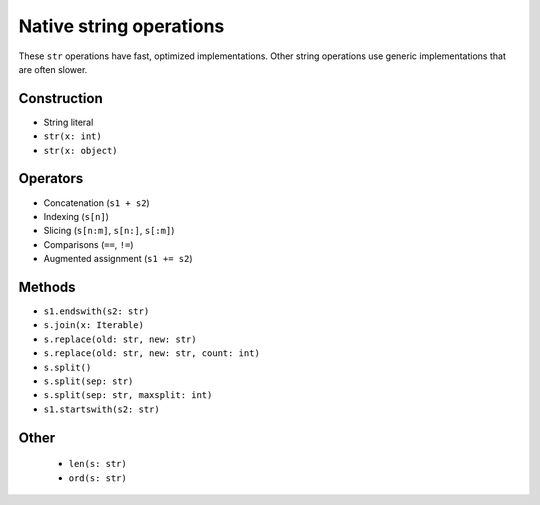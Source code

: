 .. _str-ops:

Native string operations
========================

These ``str`` operations have fast, optimized implementations. Other
string operations use generic implementations that are often slower.

Construction
------------

* String literal
* ``str(x: int)``
* ``str(x: object)``

Operators
---------

* Concatenation (``s1 + s2``)
* Indexing (``s[n]``)
* Slicing (``s[n:m]``, ``s[n:]``, ``s[:m]``)
* Comparisons (``==``, ``!=``)
* Augmented assignment (``s1 += s2``)

Methods
-------

* ``s1.endswith(s2: str)``
* ``s.join(x: Iterable)``
* ``s.replace(old: str, new: str)``
* ``s.replace(old: str, new: str, count: int)``
* ``s.split()``
* ``s.split(sep: str)``
* ``s.split(sep: str, maxsplit: int)``
* ``s1.startswith(s2: str)``

Other
-----

 * ``len(s: str)``
 * ``ord(s: str)``

